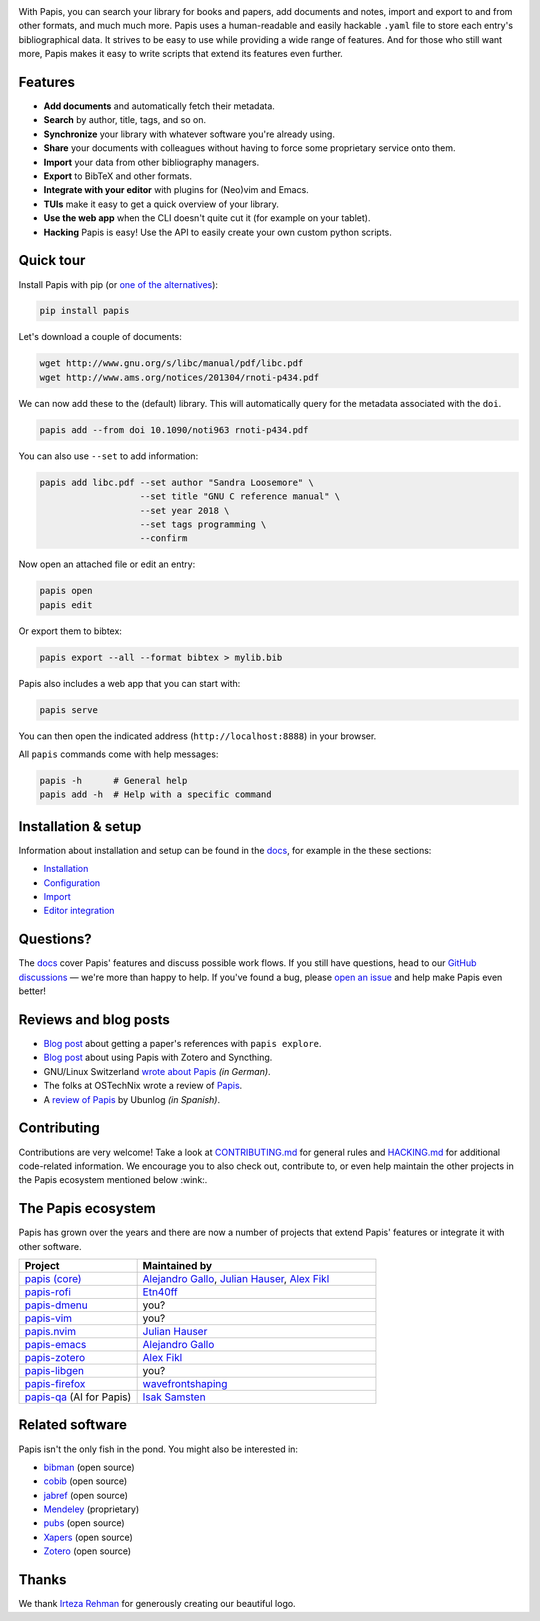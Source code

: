 .. raw:: html

   <div align="center">

   <img src="resources/logo.svg" width=300>

   <h1>Papis</h1>

   <a href="https://github.com/papis/papis/actions?query=branch%3Amain+workflow%3ACI">
       <img src="https://github.com/papis/papis/workflows/CI/badge.svg" alt="GitHub Badge"></a>
   <a href="http://papis.readthedocs.io/en/latest/?badge=latest">
       <img src="https://readthedocs.org/projects/papis/badge/?version=latest" alt="Readthedocs"></a>
   <a href="https://github.com/papis/papis/actions?query=branch%3Amain+workflow%3ACodeQL">
       <img src="https://github.com/papis/papis/workflows/CodeQL/badge.svg" alt="CodeQL"></a>
   <a href="https://pypi.org/project/papis/">
       <img src="https://badge.fury.io/py/papis.svg" alt="PyPI"></a>
   <a href="https://zenodo.org/badge/latestdoi/82691622">
       <img src="https://zenodo.org/badge/82691622.svg" alt="Zenodo"></a>

   <br><br>

   Papis is a powerful and highly extensible CLI document and bibliography manager.

   <br><br>

   </div>

|first_glance|

With Papis, you can search your library for books and papers, add documents and notes, import and export to and from other formats, and much much more. Papis uses a human-readable and easily hackable ``.yaml`` file to store each entry's bibliographical data. It strives to be easy to use while providing a wide range of features. And for those who still want more, Papis makes it easy to write scripts that extend its features even further.

Features
--------

- **Add documents** and automatically fetch their metadata.
- **Search** by author, title, tags, and so on.
- **Synchronize** your library with whatever software you're already using.
- **Share** your documents with colleagues without having to force some proprietary service onto them.
- **Import** your data from other bibliography managers.
- **Export** to BibTeX and other formats.
- **Integrate with your editor** with plugins for (Neo)vim and Emacs.
- **TUIs** make it easy to get a quick overview of your library.
- **Use the web app** when the CLI doesn't quite cut it (for example on your tablet).
- **Hacking** Papis is easy! Use the API to easily create your own custom python scripts.

Quick tour
----------

Install Papis with pip (or `one of the alternatives <https://papis.readthedocs.io/en/latest/install.html>`__):

.. code:: bash

    pip install papis

Let's download a couple of documents:

.. code:: bash

    wget http://www.gnu.org/s/libc/manual/pdf/libc.pdf
    wget http://www.ams.org/notices/201304/rnoti-p434.pdf

We can now add these to the (default) library. This will automatically query for the metadata associated with the ``doi``.

.. code:: bash

    papis add --from doi 10.1090/noti963 rnoti-p434.pdf

|add|

You can also use ``--set`` to add information:

.. code:: bash

    papis add libc.pdf --set author "Sandra Loosemore" \
                       --set title "GNU C reference manual" \
                       --set year 2018 \
                       --set tags programming \
                       --confirm

Now open an attached file or edit an entry:

.. code:: bash

    papis open
    papis edit


|edit|

Or export them to bibtex:

.. code:: bash

    papis export --all --format bibtex > mylib.bib

|bibtex_export|

Papis also includes a web app that you can start with:

.. code:: bash

    papis serve

You can then open the indicated address (``http://localhost:8888``) in your browser.

|web_app|

All ``papis`` commands come with help messages:

.. code:: bash

    papis -h      # General help
    papis add -h  # Help with a specific command

Installation & setup
--------------------

Information about installation and setup can be found in the `docs <https://papis.readthedocs.io/en/latest/>`__, for example in the these sections:

- `Installation <https://papis.readthedocs.io/en/latest/install.html>`__
- `Configuration <https://papis.readthedocs.io/en/latest/configuration.html>`__
- `Import <https://papis.readthedocs.io/en/latest/importing.html>`__
- `Editor integration <https://papis.readthedocs.io/en/latest/editors.html>`__

Questions?
----------

The `docs <https://papis.readthedocs.io/en/latest/>`__ cover Papis' features and discuss possible work flows. If you still have questions, head to our `GitHub discussions <https://github.com/papis/papis/discussions>`__ — we're more than happy to help. If you've found a bug, please `open an issue <https://github.com/papis/papis/issues>`__ and help make Papis even better!

Reviews and blog posts
----------------------

- `Blog post <https://alejandrogallo.github.io/blog/posts/getting-paper-references-with-papis/>`__ about getting a paper's references with ``papis explore``.
- `Blog post <http://nicolasshu.com/zotero_and_papis.html>`__ about using Papis with Zotero and Syncthing.
- GNU/Linux Switzerland `wrote about Papis <https://gnulinux.ch/papis-dokumentenverwaltung-fuer-die-kommandozeile>`__ *(in German)*.
- The folks at OSTechNix wrote a review of `Papis
  <https://www.ostechnix.com/papis-command-line-based-document-bibliography-manager/>`__.
- A `review of Papis <https://ubunlog.com/papis-administrador-documentos/>`__ by Ubunlog *(in Spanish)*.

Contributing
------------

Contributions are very welcome! Take a look at `CONTRIBUTING.md <https://github.com/papis/papis/blob/main/CONTRIBUTING.md>`__ for general rules and `HACKING.md <https://github.com/papis/papis/blob/main/HACKING.md>`__ for additional code-related information. We encourage you to also check out, contribute to, or even help maintain the other projects in the Papis ecosystem mentioned below :wink:.

The Papis ecosystem
-------------------

Papis has grown over the years and there are now a number of projects that extend Papis' features or integrate it with other software.

.. list-table::
   :widths: 33 67
   :header-rows: 1

   * - Project
     - Maintained by

   * - `papis (core) <https://github.com/papis/papis-rofi/>`__
     - `Alejandro Gallo <https://alejandrogallo.github.io/>`__, `Julian Hauser <https://github.com/jghauser>`__, `Alex Fikl <https://github.com/alexfikl>`__

   * - `papis-rofi <https://github.com/papis/papis-rofi/>`__
     - `Etn40ff <https://github.com/Etn40ff>`__

   * - `papis-dmenu <https://github.com/papis/papis-dmenu>`__
     - you?

   * - `papis-vim <https://github.com/papis/papis-vim>`__
     - you?

   * - `papis.nvim <https://github.com/jghauser/papis.nvim>`__
     - `Julian Hauser <https://github.com/jghauser>`__

   * - `papis-emacs <https://github.com/papis/papis.el>`__
     - `Alejandro Gallo <https://alejandrogallo.github.io/>`__

   * - `papis-zotero <https://github.com/papis/papis-zotero>`__
     - `Alex Fikl <https://github.com/alexfikl>`__

   * - `papis-libgen <https://github.com/papis/papis-zotero>`__
     - you?

   * - `papis-firefox <https://github.com/papis/papis-firefox>`__
     - `wavefrontshaping <https://github.com/wavefrontshaping>`__
   * - `papis-qa <https://github.com/isaksamsten/papisqa>`__ (AI for Papis)
     - `Isak Samsten <https://github.com/isaksamsten>`__

Related software
----------------

Papis isn't the only fish in the pond. You might also be interested in:

- `bibman <https://codeberg.org/KMIJPH/bibman>`__ (open source)
- `cobib <https://github.com/mrossinek/cobib>`__ (open source)
- `jabref <https://www.jabref.org/>`__ (open source)
- `Mendeley <https://www.mendeley.com/>`__ (proprietary)
- `pubs <https://github.com/pubs/pubs/>`__ (open source)
- `Xapers <https://finestructure.net/xapers/>`__ (open source)
- `Zotero <https://www.zotero.org/>`__ (open source)


Thanks
------

We thank `Irteza Rehman <https://www.irtezarehman.com/>`__ for generously creating our beautiful logo.

.. |first_glance| image:: https://papis.github.io/images/first_glance.gif
.. |edit| image:: https://papis.github.io/images/edit.gif
.. |bibtex_export| image:: https://papis.github.io/images/bibtex_export.gif
.. |add| image:: https://papis.github.io/images/add.gif
.. |web_app| image:: https://papis.github.io/images/web_app.jpg
